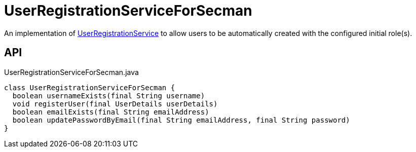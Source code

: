 = UserRegistrationServiceForSecman
:Notice: Licensed to the Apache Software Foundation (ASF) under one or more contributor license agreements. See the NOTICE file distributed with this work for additional information regarding copyright ownership. The ASF licenses this file to you under the Apache License, Version 2.0 (the "License"); you may not use this file except in compliance with the License. You may obtain a copy of the License at. http://www.apache.org/licenses/LICENSE-2.0 . Unless required by applicable law or agreed to in writing, software distributed under the License is distributed on an "AS IS" BASIS, WITHOUT WARRANTIES OR  CONDITIONS OF ANY KIND, either express or implied. See the License for the specific language governing permissions and limitations under the License.

An implementation of xref:refguide:applib:index/services/userreg/UserRegistrationService.adoc[UserRegistrationService] to allow users to be automatically created with the configured initial role(s).

== API

[source,java]
.UserRegistrationServiceForSecman.java
----
class UserRegistrationServiceForSecman {
  boolean usernameExists(final String username)
  void registerUser(final UserDetails userDetails)
  boolean emailExists(final String emailAddress)
  boolean updatePasswordByEmail(final String emailAddress, final String password)
}
----

